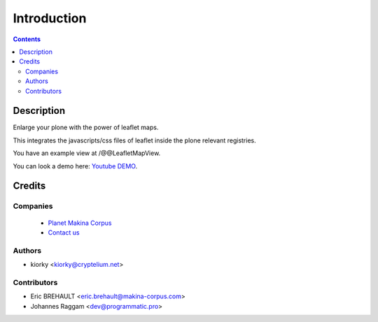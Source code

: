 ============
Introduction
============

.. contents::

Description
===========

Enlarge your plone with the power of leaflet maps.

This integrates the javascripts/css files of leaflet inside the plone relevant registries.

You have an example view at /@@LeafletMapView.

You can look a demo here: `Youtube DEMO <http://www.youtube.com/watch?v=cVOQkhmUffg>`_.

Credits
=======
Companies
---------
|makinacom|_

  * `Planet Makina Corpus <http://www.makina-corpus.org>`_
  * `Contact us <mailto:python@makina-corpus.org>`_

.. |makinacom| image:: http://depot.makina-corpus.org/public/logo.gif
.. _makinacom:  http://www.makina-corpus.com

Authors
-------

- kiorky  <kiorky@cryptelium.net>

Contributors
------------

- Eric BREHAULT <eric.brehault@makina-corpus.com>

- Johannes Raggam <dev@programmatic.pro>
